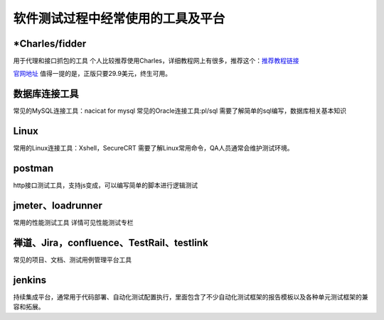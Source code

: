 软件测试过程中经常使用的工具及平台
======================================

*Charles/fidder
---------------------------------------

用于代理和接口抓包的工具
个人比较推荐使用Charles，详细教程网上有很多，推荐这个：`推荐教程链接 <https://www.cnblogs.com/jiayuchn-test/p/8875105.html>`_ 

`官网地址 <https://www.charlesproxy.com/>`_ 
值得一提的是，正版只要29.9美元，终生可用。



数据库连接工具
---------------------------------

常见的MySQL连接工具：nacicat for mysql
常见的Oracle连接工具:pl/sql
需要了解简单的sql编写，数据库相关基本知识


Linux
----------------------------------

常用的Linux连接工具：Xshell，SecureCRT
需要了解Linux常用命令，QA人员通常会维护测试环境。


postman
--------------------------------

http接口测试工具，支持js变成，可以编写简单的脚本进行逻辑测试


jmeter、loadrunner
----------------------------------

常用的性能测试工具
详情可见性能测试专栏



禅道、Jira，confluence、TestRail、testlink
-----------------------------------

常见的项目、文档、测试用例管理平台工具






jenkins
---------------------------------------

持续集成平台，通常用于代码部署、自动化测试配置执行，里面包含了不少自动化测试框架的报告模板以及各种单元测试框架的兼容和拓展。